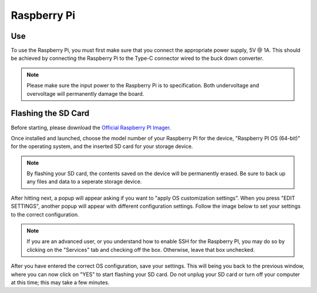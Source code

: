 Raspberry Pi
============

Use
---

To use the Raspberry Pi, you must first make sure that you connect the 
appropriate power supply, 5V @ 1A. This should be achieved by connecting the Raspberry
Pi to the Type-C connector wired to the buck down converter.

.. note::
    Please make sure the input power to the Raspberry Pi is to specification. Both undervoltage and
    overvoltage will permanently damage the board.

Flashing the SD Card
--------------------

Before starting, please download the `Official Raspberry PI Imager <https://www.raspberrypi.com/software/>`__. 

.. image:: img/raspi_imager.png
    :alt: The layout of the imager on first launch.

Once installed and launched, choose the model number of your Raspberry PI for the device, "Raspberry PI OS (64-bit)" for the operating system,
and the inserted SD card for your storage device.

.. note::
    By flashing your SD card, the contents saved on the device will be permanently erased. Be sure to back up any files
    and data to a seperate storage device.

After hitting next, a popup will appear asking if you want to "apply OS customization settings". When you press "EDIT SETTINGS",
another popup will appear with different configuration settings. Follow the image below to set your settings to the correct configuration.

.. image:: img/raspi_imager_os_custom.png

.. note::
    If you are an advanced user, or you understand how to enable SSH for the Raspberry PI, you may do so by clicking on the
    "Services" tab and checking off the box. Otherwise, leave that box unchecked.

After you have entered the correct OS configuration, save your settings. This will being you back to the previous window, where you
can now click on "YES" to start flashing your SD card. Do not unplug your SD card or turn off your computer at this time; this may take a few minutes.